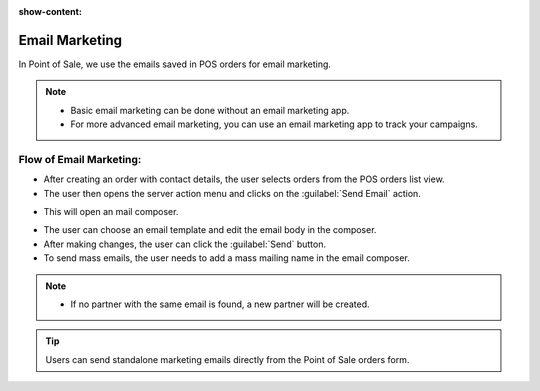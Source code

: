 :show-content:

===============
Email Marketing
===============

In Point of Sale, we use the emails saved in POS orders for email marketing.

.. note::
    - Basic email marketing can be done without an email marketing app.
    - For more advanced email marketing, you can use an email marketing app to track your campaigns.

Flow of Email Marketing:
========================

-  After creating an order with contact details, the user selects orders from the POS orders list view.
-  The user then opens the server action menu and clicks on the :guilabel:`Send Email` action.

.. image:: email/email-server-action.png
   :align: center
   :alt: How to open mail composer

-  This will open an mail composer.

.. image:: email/mail-composer.png
   :align: center
   :alt: mail composer view

-  The user can choose an email template and edit the email body in the composer.
-  After making changes, the user can click the :guilabel:`Send` button.

-  To send mass emails, the user needs to add a mass mailing name in the email composer.

.. image:: email/mass-mailing-name.png
   :align: center
   :alt: Needed for mass mailing

.. note::
    - If no partner with the same email is found, a new partner will be created.

.. tip::
   Users can send standalone marketing emails directly from the Point of Sale orders form.

.. image:: email/standalone-email-marketing.png
   :align: center
   :alt: How to do standalone email marketing
